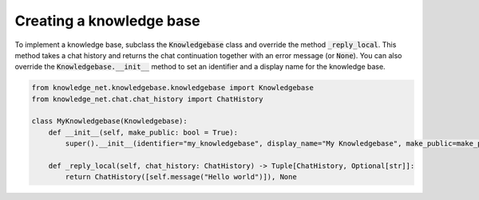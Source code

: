 .. _knowledgebase:

Creating a knowledge base
===========================

To implement a knowledge base, subclass the :code:`Knowledgebase` class and override the method :code:`_reply_local`.
This method takes a chat history and returns the chat continuation together with an error message (or :code:`None`).
You can also override the :code:`Knowledgebase.__init__` method to set an identifier and a display name for the
knowledge base.

.. code-block:: python

    from knowledge_net.knowledgebase.knowledgebase import Knowledgebase
    from knowledge_net.chat.chat_history import ChatHistory

    class MyKnowledgebase(Knowledgebase):
        def __init__(self, make_public: bool = True):
            super().__init__(identifier="my_knowledgebase", display_name="My Knowledgebase", make_public=make_public)

        def _reply_local(self, chat_history: ChatHistory) -> Tuple[ChatHistory, Optional[str]]:
            return ChatHistory([self.message("Hello world")]), None